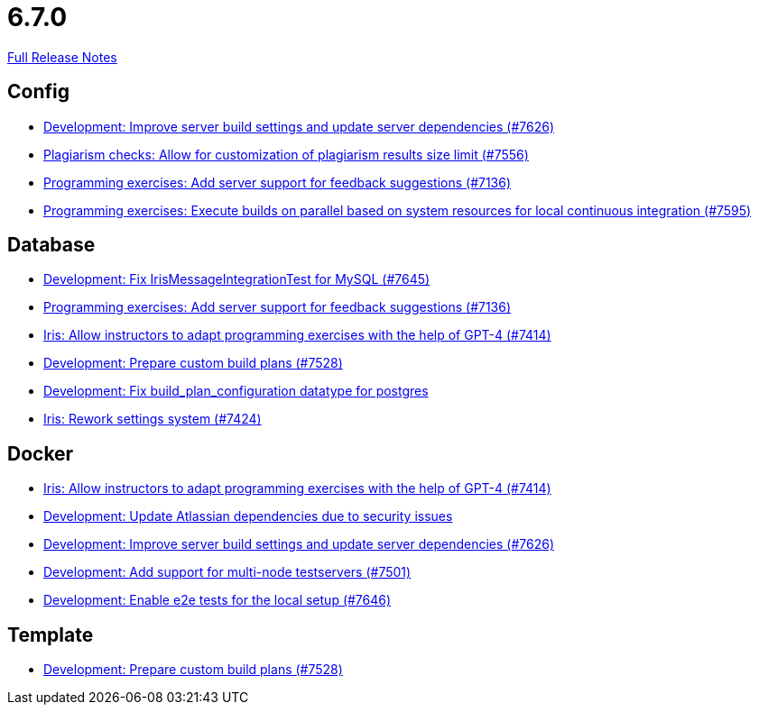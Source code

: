 // SPDX-FileCopyrightText: 2023 Artemis Changelog Contributors
//
// SPDX-License-Identifier: CC-BY-SA-4.0

= 6.7.0

link:https://github.com/ls1intum/Artemis/releases/tag/6.7.0[Full Release Notes]

== Config

* link:https://www.github.com/ls1intum/Artemis/commit/3febf43a5da2d2a8072c0da53df45be2d3894104/[Development: Improve server build settings and update server dependencies (#7626)]
* link:https://www.github.com/ls1intum/Artemis/commit/64a328728a3fcc7e94a9940832f8ab472c19a0ad/[Plagiarism checks: Allow for customization of plagiarism results size limit (#7556)]
* link:https://www.github.com/ls1intum/Artemis/commit/d1ee9cafdd7a87d04f34379e1784dc287b7cd991/[Programming exercises: Add server support for feedback suggestions (#7136)]
* link:https://www.github.com/ls1intum/Artemis/commit/632e6a03c10f0040f19995a937c362ea5d4494ac/[Programming exercises: Execute builds on parallel based on system resources for local continuous integration (#7595)]


== Database

* link:https://www.github.com/ls1intum/Artemis/commit/77a26c7c0a0e65a77d63a12809afe23fbaa3f331/[Development: Fix IrisMessageIntegrationTest for MySQL (#7645)]
* link:https://www.github.com/ls1intum/Artemis/commit/d1ee9cafdd7a87d04f34379e1784dc287b7cd991/[Programming exercises: Add server support for feedback suggestions (#7136)]
* link:https://www.github.com/ls1intum/Artemis/commit/b289d30b041edd67c0c0c3a3541d5a3047b41ebe/[Iris: Allow instructors to adapt programming exercises with the help of GPT-4 (#7414)]
* link:https://www.github.com/ls1intum/Artemis/commit/c9c482bbe2a28768c36f22e914c31ed3aaad2fc1/[Development: Prepare custom build plans (#7528)]
* link:https://www.github.com/ls1intum/Artemis/commit/c737f96cec04b06e6f2d1672e65660198932c59b/[Development: Fix build_plan_configuration datatype for postgres]
* link:https://www.github.com/ls1intum/Artemis/commit/bd0d757b50398214ff45d6d353066466e6c6344e/[Iris: Rework settings system (#7424)]


== Docker

* link:https://www.github.com/ls1intum/Artemis/commit/b289d30b041edd67c0c0c3a3541d5a3047b41ebe/[Iris: Allow instructors to adapt programming exercises with the help of GPT-4 (#7414)]
* link:https://www.github.com/ls1intum/Artemis/commit/5d649ae0219769fd5460eabaa86bb98ac90bcbe7/[Development: Update Atlassian dependencies due to security issues]
* link:https://www.github.com/ls1intum/Artemis/commit/3febf43a5da2d2a8072c0da53df45be2d3894104/[Development: Improve server build settings and update server dependencies (#7626)]
* link:https://www.github.com/ls1intum/Artemis/commit/bfb6729226347e477c3af28d14251ba9187045d3/[Development: Add support for multi-node testservers (#7501)]
* link:https://www.github.com/ls1intum/Artemis/commit/083d7cf6c326db0b049d3a321037bc19e7f729c9/[Development: Enable e2e tests for the local setup (#7646)]


== Template

* link:https://www.github.com/ls1intum/Artemis/commit/c9c482bbe2a28768c36f22e914c31ed3aaad2fc1/[Development: Prepare custom build plans (#7528)]
